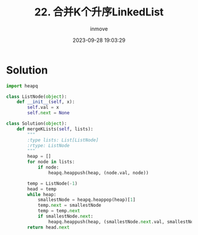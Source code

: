 #+TITLE: 22. 合并K个升序LinkedList
#+DATE: 2023-09-28 19:03:29
#+DISPLAY: t
#+STARTUP: indent
#+OPTIONS: toc:10
#+AUTHOR: inmove
#+KEYWORDS: Leetcode LinkedList
#+CATEGORIES: Leetcode
#+DIFFICULTY: Hard

* Solution
#+begin_src python
  import heapq

  class ListNode(object):
      def __init__(self, x):
          self.val = x
          self.next = None

  class Solution(object):
      def mergeKLists(self, lists):
          """
          :type lists: List[ListNode]
          :rtype: ListNode
          """
          heap = []
          for node in lists:
              if node:
                  heapq.heappush(heap, (node.val, node))

          temp = ListNode(-1)
          head = temp
          while heap:
              smallestNode = heapq.heappop(heap)[1]
              temp.next = smallestNode
              temp = temp.next
              if smallestNode.next:
                  heapq.heappush(heap, (smallestNode.next.val, smallestNode.next))
          return head.next
#+end_src

